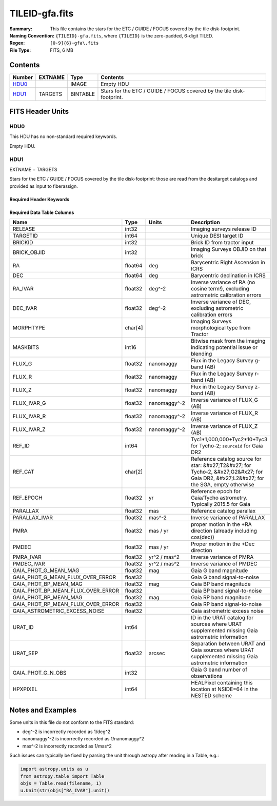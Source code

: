 ===============
TILEID-gfa.fits
===============

:Summary: This file contains the stars for the ETC / GUIDE / FOCUS covered by the tile disk-footprint.
:Naming Convention: ``{TILEID}-gfa.fits``, where ``{TILEID}`` is the zero-padded,
    6-digit TILED.
:Regex: ``[0-9]{6}-gfa\.fits``
:File Type: FITS, 6 MB

Contents
========

====== ======= ======== =====================================================================
Number EXTNAME Type     Contents
====== ======= ======== =====================================================================
HDU0_          IMAGE    Empty HDU
HDU1_  TARGETS BINTABLE Stars for the ETC / GUIDE / FOCUS covered by the tile disk-footprint.
====== ======= ======== =====================================================================


FITS Header Units
=================

HDU0
----

This HDU has no non-standard required keywords.

Empty HDU.

HDU1
----

EXTNAME = TARGETS

Stars for the ETC / GUIDE / FOCUS covered by the tile disk-footprint:
those are read from the desitarget catalogs and provided as input to fiberassign.

Required Header Keywords
~~~~~~~~~~~~~~~~~~~~~~~~

.. collapse:: Required Header Keywords Table

    .. rst-class:: keywords

    ======== ============= ==== =======================
    KEY      Example Value Type Comment
    ======== ============= ==== =======================
    NAXIS1   164           int  width of table in bytes
    NAXIS2   43904         int  number of rows in table
    SURVEY   main          str
    RESOLVE  T             bool
    MASKBITS T             bool
    BACKUP   F             bool
    NOSEC    F             bool
    DR       9             int
    ======== ============= ==== =======================

Required Data Table Columns
~~~~~~~~~~~~~~~~~~~~~~~~~~~

.. rst-class:: columns

================================= ======= ============ =======================================================================================================================================
Name                              Type    Units        Description
================================= ======= ============ =======================================================================================================================================
RELEASE                           int32                Imaging surveys release ID
TARGETID                          int64                Unique DESI target ID
BRICKID                           int32                Brick ID from tractor input
BRICK_OBJID                       int32                Imaging Surveys OBJID on that brick
RA                                float64 deg          Barycentric Right Ascension in ICRS
DEC                               float64 deg          Barycentric declination in ICRS
RA_IVAR                           float32 deg^-2       Inverse variance of RA (no cosine term!), excluding astrometric calibration errors
DEC_IVAR                          float32 deg^-2       Inverse variance of DEC, excluding astrometric calibration errors
MORPHTYPE                         char[4]              Imaging Surveys morphological type from Tractor
MASKBITS                          int16                Bitwise mask from the imaging indicating potential issue or blending
FLUX_G                            float32 nanomaggy    Flux in the Legacy Survey g-band (AB)
FLUX_R                            float32 nanomaggy    Flux in the Legacy Survey r-band (AB)
FLUX_Z                            float32 nanomaggy    Flux in the Legacy Survey z-band (AB)
FLUX_IVAR_G                       float32 nanomaggy^-2 Inverse variance of FLUX_G (AB)
FLUX_IVAR_R                       float32 nanomaggy^-2 Inverse variance of FLUX_R (AB)
FLUX_IVAR_Z                       float32 nanomaggy^-2 Inverse variance of FLUX_Z (AB)
REF_ID                            int64                Tyc1*1,000,000+Tyc2*10+Tyc3 for Tycho-2; ``sourceid`` for Gaia DR2
REF_CAT                           char[2]              Reference catalog source for star: &#x27;T2&#x27; for Tycho-2, &#x27;G2&#x27; for Gaia DR2, &#x27;L2&#x27; for the SGA, empty otherwise
REF_EPOCH                         float32 yr           Reference epoch for Gaia/Tycho astrometry. Typically 2015.5 for Gaia
PARALLAX                          float32 mas          Reference catalog parallax
PARALLAX_IVAR                     float32 mas^-2       Inverse variance of PARALLAX
PMRA                              float32 mas / yr     proper motion in the +RA direction (already including cos(dec))
PMDEC                             float32 mas / yr     Proper motion in the +Dec direction
PMRA_IVAR                         float32 yr^2 / mas^2 Inverse variance of PMRA
PMDEC_IVAR                        float32 yr^2 / mas^2 Inverse variance of PMDEC
GAIA_PHOT_G_MEAN_MAG              float32 mag          Gaia G band magnitude
GAIA_PHOT_G_MEAN_FLUX_OVER_ERROR  float32              Gaia G band signal-to-noise
GAIA_PHOT_BP_MEAN_MAG             float32 mag          Gaia BP band magnitude
GAIA_PHOT_BP_MEAN_FLUX_OVER_ERROR float32              Gaia BP band signal-to-noise
GAIA_PHOT_RP_MEAN_MAG             float32 mag          Gaia RP band magnitude
GAIA_PHOT_RP_MEAN_FLUX_OVER_ERROR float32              Gaia RP band signal-to-noise
GAIA_ASTROMETRIC_EXCESS_NOISE     float32              Gaia astrometric excess noise
URAT_ID                           int64                ID in the URAT catalog for sources where URAT supplemented missing Gaia astrometric information
URAT_SEP                          float32 arcsec       Separation between URAT and Gaia sources where URAT supplemented missing Gaia astrometric information
GAIA_PHOT_G_N_OBS                 int32                Gaia G band number of observations
HPXPIXEL                          int64                HEALPixel containing this location at NSIDE=64 in the NESTED scheme
================================= ======= ============ =======================================================================================================================================


Notes and Examples
==================

Some units in this file do not conform to the FITS standard:

* deg^-2 is incorrectly recorded as 1/deg^2
* nanomaggy^-2 is incorrectly recorded as 1/nanomaggy^2
* mas^-2 is incorrectly recorded as 1/mas^2

Such issues can typically be fixed by parsing the unit through astropy after reading in a Table, e.g.:

.. code-block:: python

    import astropy.units as u
    from astropy.table import Table
    objs = Table.read(filename, 1)
    u.Unit(str(objs["RA_IVAR"].unit))
